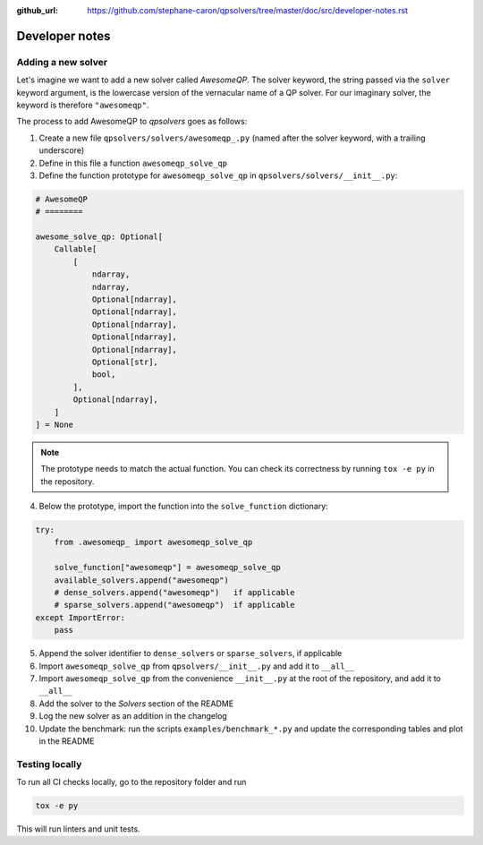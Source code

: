 :github_url: https://github.com/stephane-caron/qpsolvers/tree/master/doc/src/developer-notes.rst

***************
Developer notes
***************

Adding a new solver
===================

Let's imagine we want to add a new solver called *AwesomeQP*. The solver keyword, the string passed via the ``solver`` keyword argument, is the lowercase version of the vernacular name of a QP solver. For our imaginary solver, the keyword is therefore ``"awesomeqp"``.

The process to add AwesomeQP to *qpsolvers* goes as follows:

1. Create a new file ``qpsolvers/solvers/awesomeqp_.py`` (named after the solver keyword, with a trailing underscore)
2. Define in this file a function ``awesomeqp_solve_qp``
3. Define the function prototype for ``awesomeqp_solve_qp`` in ``qpsolvers/solvers/__init__.py``:

.. code:: python

    # AwesomeQP
    # ========

    awesome_solve_qp: Optional[
        Callable[
            [
                ndarray,
                ndarray,
                Optional[ndarray],
                Optional[ndarray],
                Optional[ndarray],
                Optional[ndarray],
                Optional[ndarray],
                Optional[str],
                bool,
            ],
            Optional[ndarray],
        ]
    ] = None

.. note::

    The prototype needs to match the actual function. You can check its correctness by running ``tox -e py`` in the repository.

4. Below the prototype, import the function into the ``solve_function`` dictionary:

.. code:: python

    try:
        from .awesomeqp_ import awesomeqp_solve_qp

        solve_function["awesomeqp"] = awesomeqp_solve_qp
        available_solvers.append("awesomeqp")
        # dense_solvers.append("awesomeqp")   if applicable
        # sparse_solvers.append("awesomeqp")  if applicable
    except ImportError:
        pass

5. Append the solver identifier to ``dense_solvers`` or ``sparse_solvers``, if applicable
6. Import ``awesomeqp_solve_qp`` from ``qpsolvers/__init__.py`` and add it to ``__all__``
7. Import ``awesomeqp_solve_qp`` from the convenience ``__init__.py`` at the root of the repository, and add it to ``__all__``
8. Add the solver to the *Solvers* section of the README
9. Log the new solver as an addition in the changelog
10. Update the benchmark: run the scripts ``examples/benchmark_*.py`` and update the corresponding tables and plot in the README

Testing locally
===============

To run all CI checks locally, go to the repository folder and run

.. code:: bash

    tox -e py

This will run linters and unit tests.
